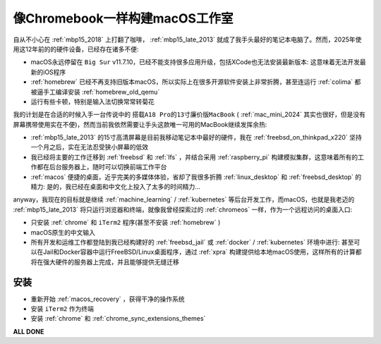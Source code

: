 .. _macos_studio_as_chromebook:

=================================
像Chromebook一样构建macOS工作室
=================================

自从不小心在 :ref:`mbp15_2018` 上打翻了咖啡， :ref:`mbp15_late_2013` 就成了我手头最好的笔记本电脑了。然而，2025年使用这12年前的的硬件设备，已经存在诸多不便:

- macOS永远停留在 ``Big Sur`` v11.7.10，已经不能支持很多应用升级，包括XCode也无法安装最新版本: 这意味着无法开发最新的iOS程序
- :ref:`homebrew` 已经不再支持旧版本macOS，所以实际上在很多开源软件安装上非常折腾，甚至连运行 :ref:`colima` 都被逼手工编译安装 :ref:`homebrew_old_qemu`
- 运行有些卡顿，特别是输入法切换常常转菊花

我的计划是在合适的时候入手一台传说中的 ``搭载A18 Pro的13寸廉价版MacBook`` ( :ref:`mac_mini_2024` 其实也很好，但是没有屏幕携带使用实在不便)，然而当前我依然需要让手头这款唯一可用的MacBook继续发挥余热:

- :ref:`mbp15_late_2013` 的15寸高清屏幕是目前我移动笔记本中最好的硬件，我在 :ref:`freebsd_on_thinkpad_x220` 坚持一个月之后，实在无法忍受狭小屏幕的低效
- 我已经将主要的工作迁移到 :ref:`freebsd` 和 :ref:`lfs` ，并结合采用 :ref:`raspberry_pi` 构建模拟集群，这意味着所有的工作都在后台服务器上，随时可以切换前端工作平台
- :ref:`macos` 便捷的桌面，近乎完美的多媒体体验，省却了我很多折腾 :ref:`linux_desktop` 和 :ref:`freebsd_desktop` 的精力: 是的，我已经在桌面和中文化上投入了太多的时间精力...

anyway，我现在的目标就是继续 :ref:`machine_learning` / :ref:`kubernetes` 等后台开发工作，而macOS，也就是我老迈的 :ref:`mbp15_late_2013` 将只运行浏览器和终端，就像我曾经探索过的 :ref:`chromeos` 一样，作为一个远程访问的桌面入口:

- 只安装 :ref:`chrome` 和 ``iTerm2`` 程序(甚至不安装 :ref:`homebrew` )
- macOS原生的中文输入
- 所有开发和运维工作都登陆到我已经构建好的 :ref:`freebsd_jail` 或 :ref:`docker` / :ref:`kubernetes` 环境中进行: 甚至可以在Jail和Docker容器中运行FreeBSD/Linux桌面程序，通过 :ref:`xpra` 构建提供给本地macOS使用，这样所有的计算都将在强大硬件的服务器上完成，并且能够提供无缝迁移

安装
=======

- 重新开始 :ref:`macos_recovery` ，获得干净的操作系统
- 安装 ``iTerm2`` 作为终端
- 安装 :ref:`chrome` 和 :ref:`chrome_sync_extensions_themes`

**ALL DONE**
